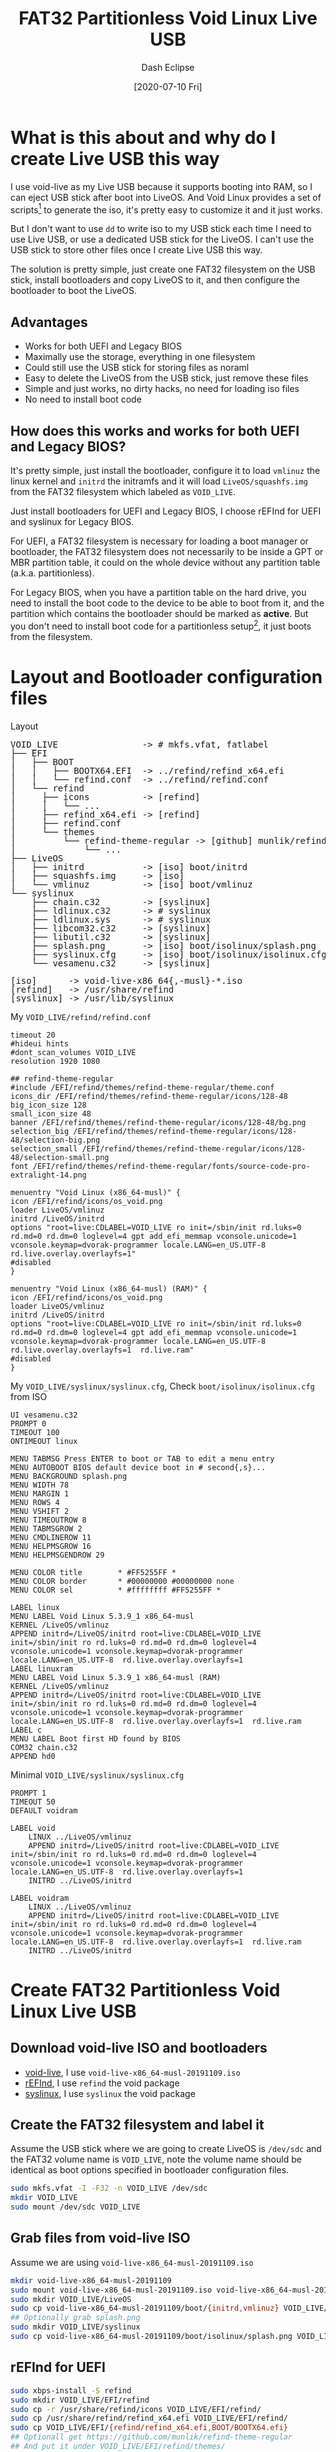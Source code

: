 #+STARTUP: content
#+TITLE: FAT32 Partitionless Void Linux Live USB
#+AUTHOR: Dash Eclipse
#+DATE: [2020-07-10 Fri]
#+KEYWORDS: voidlinux, liveusb, liveos, refind, syslinux, uefi, legacy bios
#+DESCRIPTION: Install Void Linux LiveOS on A FAT32 Partitionless USB Stick, Works for Both UEFI and Legacy BIOS
#+OPTIONS: toc:t

* What is this about and why do I create Live USB this way
  I use void-live as my Live USB because it supports booting into RAM, so I can eject USB stick after boot into LiveOS. And Void Linux provides a set of scripts[fn:1] to generate the iso, it's pretty easy to customize it and it just works.

  But I don't want to use ~dd~ to write iso to my USB stick each time I need to use Live USB, or use a dedicated USB stick for the LiveOS. I can't use the USB stick to store other files once I create Live USB this way.

  The solution is pretty simple, just create one FAT32 filesystem on the USB stick, install bootloaders and copy LiveOS to it, and then configure the bootloader to boot the LiveOS.

** Advantages
   - Works for both UEFI and Legacy BIOS
   - Maximally use the storage, everything in one filesystem
   - Could still use the USB stick for storing files as noraml
   - Easy to delete the LiveOS from the USB stick, just remove these files
   - Simple and just works, no dirty hacks, no need for loading iso files
   - No need to install boot code

** How does this works and works for both UEFI and Legacy BIOS?
   It's pretty simple, just install the bootloader, configure it to load ~vmlinuz~ the linux kernel and ~initrd~ the initramfs and it will load ~LiveOS/squashfs.img~ from the FAT32 filesystem which labeled as ~VOID_​LIVE~.

   Just install bootloaders for UEFI and Legacy BIOS, I choose rEFInd for UEFI and syslinux for Legacy BIOS.

   For UEFI, a FAT32 filesystem is necessary for loading a boot manager or bootloader, the FAT32 filesystem does not necessarily to be inside a GPT or MBR partition table, it could on the whole device without any partition table (a.k.a. partitionless).

   For Legacy BIOS, when you have a partition table on the hard drive, you need to install the boot code to the device to be able to boot from it, and the partition which contains the bootloader should be marked as *active*. But you don't need to install boot code for a partitionless setup[fn:2], it just boots from the filesystem.

* Layout and Bootloader configuration files
  Layout
  #+BEGIN_EXPORT html
  <pre style="line-height:1;">
  VOID_LIVE                -> # mkfs.vfat, fatlabel
  ├── EFI
  │   ├── BOOT
  │   │   ├── BOOTX64.EFI  -> ../refind/refind_x64.efi
  │   │   └── refind.conf  -> ../refind/refind.conf
  │   └── refind
  │     ├── icons          -> [refind]
  │     │   └── ...
  │     ├── refind_x64.efi -> [refind]
  │     ├── refind.conf
  │     └── themes
  │         └── refind-theme-regular -> [github] munlik/refind-theme-regular
  │             └── ...
  ├── LiveOS
  │   ├── initrd           -> [iso] boot/initrd
  │   ├── squashfs.img     -> [iso]
  │   └── vmlinuz          -> [iso] boot/vmlinuz
  └── syslinux
      ├── chain.c32        -> [syslinux]
      ├── ldlinux.c32      -> # syslinux
      ├── ldlinux.sys      -> # syslinux
      ├── libcom32.c32     -> [syslinux]
      ├── libutil.c32      -> [syslinux]
      ├── splash.png       -> [iso] boot/isolinux/splash.png
      ├── syslinux.cfg     -> [iso] boot/isolinux/isolinux.cfg*
      └── vesamenu.c32     -> [syslinux]

  [iso]      -> void-live-x86_64{,-musl}-*.iso
  [refind]   -> /usr/share/refind
  [syslinux] -> /usr/lib/syslinux
  </pre>
  #+END_EXPORT
  My ~VOID_LIVE/refind/refind.conf~
  #+BEGIN_EXAMPLE
     timeout 20
     #hideui hints
     #dont_scan_volumes VOID_LIVE
     resolution 1920 1080

     ## refind-theme-regular
     #include /EFI/refind/themes/refind-theme-regular/theme.conf
     icons_dir /EFI/refind/themes/refind-theme-regular/icons/128-48
     big_icon_size 128
     small_icon_size 48
     banner /EFI/refind/themes/refind-theme-regular/icons/128-48/bg.png
     selection_big /EFI/refind/themes/refind-theme-regular/icons/128-48/selection-big.png
     selection_small /EFI/refind/themes/refind-theme-regular/icons/128-48/selection-small.png
     font /EFI/refind/themes/refind-theme-regular/fonts/source-code-pro-extralight-14.png

     menuentry "Void Linux (x86_64-musl)" {
	 icon /EFI/refind/icons/os_void.png
	 loader LiveOS/vmlinuz
	 initrd /LiveOS/initrd
	 options "root=live:CDLABEL=VOID_LIVE ro init=/sbin/init rd.luks=0 rd.md=0 rd.dm=0 loglevel=4 gpt add_efi_memmap vconsole.unicode=1 vconsole.keymap=dvorak-programmer locale.LANG=en_US.UTF-8  rd.live.overlay.overlayfs=1"
	 #disabled
     }

     menuentry "Void Linux (x86_64-musl) (RAM)" {
	 icon /EFI/refind/icons/os_void.png
	 loader LiveOS/vmlinuz
	 initrd /LiveOS/initrd
	 options "root=live:CDLABEL=VOID_LIVE ro init=/sbin/init rd.luks=0 rd.md=0 rd.dm=0 loglevel=4 gpt add_efi_memmap vconsole.unicode=1 vconsole.keymap=dvorak-programmer locale.LANG=en_US.UTF-8  rd.live.overlay.overlayfs=1  rd.live.ram"
	 #disabled
     }
   #+END_EXAMPLE
  My ~VOID_LIVE/syslinux/syslinux.cfg~, Check ~boot/isolinux/isolinux.cfg~ from ISO
  #+BEGIN_EXAMPLE
     UI vesamenu.c32
     PROMPT 0
     TIMEOUT 100
     ONTIMEOUT linux

     MENU TABMSG Press ENTER to boot or TAB to edit a menu entry
     MENU AUTOBOOT BIOS default device boot in # second{,s}...
     MENU BACKGROUND splash.png
     MENU WIDTH 78
     MENU MARGIN 1
     MENU ROWS 4
     MENU VSHIFT 2
     MENU TIMEOUTROW 8
     MENU TABMSGROW 2
     MENU CMDLINEROW 11
     MENU HELPMSGROW 16
     MENU HELPMSGENDROW 29

     MENU COLOR title        * #FF5255FF *
     MENU COLOR border       * #00000000 #00000000 none
     MENU COLOR sel          * #ffffffff #FF5255FF *

     LABEL linux
     MENU LABEL Void Linux 5.3.9_1 x86_64-musl
     KERNEL /LiveOS/vmlinuz
     APPEND initrd=/LiveOS/initrd root=live:CDLABEL=VOID_LIVE init=/sbin/init ro rd.luks=0 rd.md=0 rd.dm=0 loglevel=4 vconsole.unicode=1 vconsole.keymap=dvorak-programmer locale.LANG=en_US.UTF-8  rd.live.overlay.overlayfs=1 
     LABEL linuxram
     MENU LABEL Void Linux 5.3.9_1 x86_64-musl (RAM)
     KERNEL /LiveOS/vmlinuz
     APPEND initrd=/LiveOS/initrd root=live:CDLABEL=VOID_LIVE init=/sbin/init ro rd.luks=0 rd.md=0 rd.dm=0 loglevel=4 vconsole.unicode=1 vconsole.keymap=dvorak-programmer locale.LANG=en_US.UTF-8  rd.live.overlay.overlayfs=1  rd.live.ram
     LABEL c
     MENU LABEL Boot first HD found by BIOS
     COM32 chain.c32
     APPEND hd0
   #+END_EXAMPLE
  Minimal ~VOID_LIVE/syslinux/syslinux.cfg~
  #+BEGIN_EXAMPLE
     PROMPT 1
     TIMEOUT 50
     DEFAULT voidram

     LABEL void
	     LINUX ../LiveOS/vmlinuz
	     APPEND initrd=/LiveOS/initrd root=live:CDLABEL=VOID_LIVE init=/sbin/init ro rd.luks=0 rd.md=0 rd.dm=0 loglevel=4 vconsole.unicode=1 vconsole.keymap=dvorak-programmer locale.LANG=en_US.UTF-8  rd.live.overlay.overlayfs=1
	     INITRD ../LiveOS/initrd

     LABEL voidram
	     LINUX ../LiveOS/vmlinuz
	     APPEND initrd=/LiveOS/initrd root=live:CDLABEL=VOID_LIVE init=/sbin/init ro rd.luks=0 rd.md=0 rd.dm=0 loglevel=4 vconsole.unicode=1 vconsole.keymap=dvorak-programmer locale.LANG=en_US.UTF-8  rd.live.overlay.overlayfs=1  rd.live.ram
	     INITRD ../LiveOS/initrd
   #+END_EXAMPLE

* Create FAT32 Partitionless Void Linux Live USB

** Download void-live ISO and bootloaders
   - [[https://voidlinux.org/download/][void-live]], I use ~void-live-x86_64-musl-20191109.iso~
   - [[https://www.rodsbooks.com/refind/getting.html][rEFInd]], I use ~refind~ the void package
   - [[https://wiki.syslinux.org/wiki/index.php?title=Download][syslinux]], I use ~syslinux~ the void package

** Create the FAT32 filesystem and label it
   Assume the USB stick where we are going to create LiveOS is ~/dev/sdc~ and the FAT32 volume name is ~VOID_LIVE~, note the volume name should be identical as boot options specified in bootloader configuration files.
   #+BEGIN_SRC sh
     sudo mkfs.vfat -I -F32 -n VOID_LIVE /dev/sdc
     mkdir VOID_LIVE
     sudo mount /dev/sdc VOID_LIVE
   #+END_SRC

** Grab files from void-live ISO
   Assume we are using ~void-live-x86_64-musl-20191109.iso~
   #+BEGIN_SRC sh
     mkdir void-live-x86_64-musl-20191109
     sudo mount void-live-x86_64-musl-20191109.iso void-live-x86_64-musl-20191109
     sudo mkdir VOID_LIVE/LiveOS
     sudo cp void-live-x86_64-musl-20191109/boot/{initrd,vmlinuz} VOID_LIVE/LiveOS
     ## Optionally grab splash.png
     sudo mkdir VOID_LIVE/syslinux
     sudo cp void-live-x86_64-musl-20191109/boot/isolinux/splash.png VOID_LIVE/syslinux
   #+END_SRC

** rEFInd for UEFI
   #+BEGIN_SRC sh
     sudo xbps-install -S refind
     sudo mkdir VOID_LIVE/EFI/refind
     sudo cp -r /usr/share/refind/icons VOID_LIVE/EFI/refind/
     sudo cp /usr/share/refind/refind_x64.efi VOID_LIVE/EFI/refind/
     sudo cp VOID_LIVE/EFI/{refind/refind_x64.efi,BOOT/BOOTX64.efi}
     ## Optionall get https://github.com/munlik/refind-theme-regular
     ## And put it under VOID_LIVE/EFI/refind/themes/
     sudo vim VOID_LIVE/refind/refind.conf
     sudo cp VOID_LIVE/{refind,BOOT}/refind.conf
   #+END_SRC

** syslinux for Legacy BIOS
   #+BEGIN_SRC sh
     sudo xbps-install -S syslinux
     sudo mkdir VOID_LIVE/syslinux
     sudo cp /usr/lib/syslinux/{chain,libcom32,libutil,vesamenu}.c32 VOID_LIVE/syslinux
     sudo extlinux --install VOID_LIVE/syslinux
     sudo vim VOID_LIVE/syslinux/syslinux.cfg
     sudo umount VOID_LIVE
     ## Or use syslinux command instead extlinux when the device is umounted
     #sudo syslinux --directory syslinux --install /dev/sdc
   #+END_SRC

* Footnotes

[fn:1] [[https://github.com/void-linux/void-mklive][void-mklive]]

[fn:2] [[https://unix.stackexchange.com/a/103568][For Legacy BIOS, Using a filesystem without a partition table thus not only saves space, but also a step in the boot process.]]
